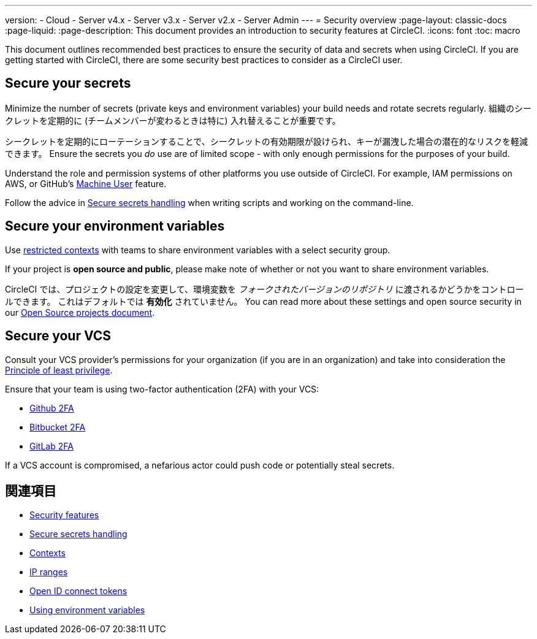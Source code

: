 ---

version:
- Cloud
- Server v4.x
- Server v3.x
- Server v2.x
- Server Admin
---
= Security overview
:page-layout: classic-docs
:page-liquid:
:page-description: This document provides an introduction to security features at CircleCI.
:icons: font
:toc: macro

:toc-title:

This document outlines recommended best practices to ensure the security of data and secrets when using CircleCI. If you are getting started with CircleCI, there are some security best practices to consider as a CircleCI user.

[#minimize-and-rotate-secrets]
== Secure your secrets

Minimize the number of secrets (private keys and environment variables) your build needs and rotate secrets regularly. 組織のシークレットを定期的に (チームメンバーが変わるときは特に) 入れ替えることが重要です。

シークレットを定期的にローテーションすることで、シークレットの有効期限が設けられ、キーが漏洩した場合の潜在的なリスクを軽減できます。 Ensure the secrets you _do_ use are of limited scope - with only enough permissions for the purposes of your build.

Understand the role and permission systems of other platforms you use outside of CircleCI. For example, IAM permissions on AWS, or GitHub's link:https://developer.github.com/v3/guides/managing-deploy-keys/#machine-users[Machine User] feature.

Follow the advice in xref:security-recommendations#/[Secure secrets handling] when writing scripts and working on the command-line.

[#secure-your-environment-variables]
== Secure your environment variables

Use xref:contexts/#restricting-a-context[restricted contexts] with teams to share environment variables with a select security group.

If your project is **open source and public**, please make note of whether or not you want to share environment variables.

CircleCI では、プロジェクトの設定を変更して、環境変数を _フォークされたバージョンのリポジトリ_ に渡されるかどうかをコントロールできます。 これはデフォルトでは **有効化** されていません。 You can read more about these settings and open source security in our xref:oss/#security[Open Source projects document].

[#secure-your-vcs]
== Secure your VCS

Consult your VCS provider's permissions for your organization (if you are in an organization) and take into consideration the link:https://en.wikipedia.org/wiki/Principle_of_least_privilege[Principle of least privilege].

Ensure that your team is using two-factor authentication (2FA) with your VCS:

- link:https://help.github.com/en/articles/securing-your-account-with-two-factor-authentication-2fa[Github 2FA]
- link:https://confluence.atlassian.com/bitbucket/two-step-verification-777023203.html[Bitbucket 2FA]
- link:https://docs.gitlab.com/ee/user/profile/account/two_factor_authentication.html[GitLab 2FA]

If a VCS account is compromised, a nefarious actor could push code or potentially steal secrets.

== 関連項目

- xref:security/#[Security features]
- xref:security-recommendations/#[Secure secrets handling]
- xref:contexts/#[Contexts]
- xref:ip-ranges/#[IP ranges]
- xref:openid-connect-tokens/#[Open ID connect tokens]
- xref:env-vars/#[Using environment variables]

// - Ensure you audit who has access to SSH keys in your organization.